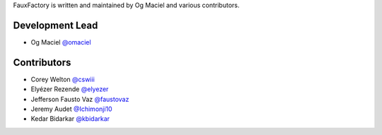 FauxFactory is written and maintained by Og Maciel and various
contributors.

Development Lead
````````````````

- Og Maciel `@omaciel <https://github.com/omaciel/>`_

Contributors
````````````

- Corey Welton `@cswiii <https://github.com/cswiii/>`_
- Elyézer Rezende `@elyezer <https://github.com/elyezer/>`_
- Jefferson Fausto Vaz `@faustovaz <https://github.com/faustovaz/>`_
- Jeremy Audet `@Ichimonji10 <https://github.com/Ichimonji10/>`_
- Kedar Bidarkar  `@kbidarkar <https://github.com/kbidarkar/>`_
